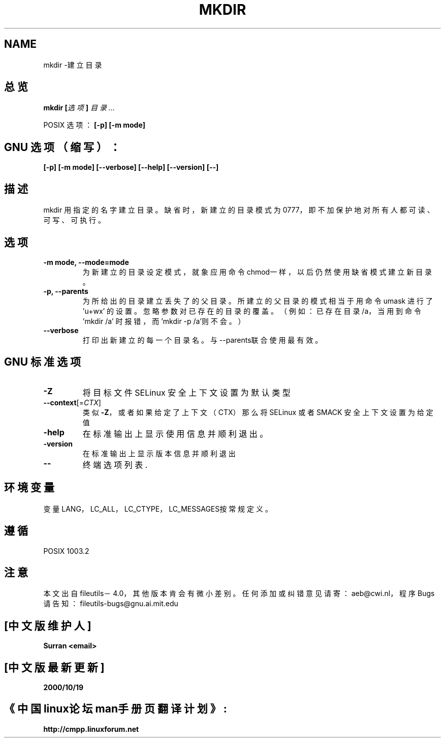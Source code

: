 .\" Copyright Andries Brouwer, Ragnar Hojland Espinosa and A. Wik, 1998.
.\" Chinese version Copyright Surran of www.linuxforum.net
.\" This file may be copied under the conditions described
.\" in the LDP GENERAL PUBLIC LICENSE, Version 1, September 1998
.\" that should have been distributed together with this file.
.\"
.TH MKDIR 1 "November 1998" "GNU fileutils 4.0"
.SH NAME
mkdir \-建立目录
.SH 总览
.BI "mkdir [" 选项 "] " 目录...
.PP
POSIX 选项：
.B "[-p] [-m mode]"
.SH GNU 选项（缩写）：
.B "[-p] [-m mode] [--verbose] [--help] [--version] [--]"
.SH 描述
mkdir 用指定的名字建立目录。
缺省时，新建立的目录模式为0777，即不加保护地对所有人
都可读、可写、可执行。
.SH 选项
.TP
.BI "-m mode, --mode=mode"
为新建立的目录设定模式，就象应用命令chmod一样，以后仍
然使用缺省模式建立新目录。
.TP
.BI "-p, --parents"
为所给出的目录建立丢失了的父目录。所建立的父目录的模式
相当于用命令 umask 进行了 'u+wx' 的设置。忽略参数对已存
在的目录的覆盖。（例如：已存在目录/a，当用到命令'mkdir /a'
时报错，而'mkdir -p /a'则不会。）
.TP
.BI "--verbose"
打印出新建立的每一个目录名。与--parents联合使用最有效。
.SH GNU 标准选项
.TP 
\fB\-Z\fP
将目标文件 SELinux 安全上下文设置为默认类型
.TP 
\fB\-\-context\fP[=\fI\,CTX\/\fP]
类似 \fB\-Z\fP，或者如果给定了上下文（CTX）那么将 SELinux 或者 SMACK 安全上下文设置为给定值
.TP
.BI "-help"
在标准输出上显示使用信息并顺利退出。
.TP
.BI "-version"
在标准输出上显示版本信息并顺利退出
.TP
.BI "--"
终端选项列表.
.SH 环境变量
变量LANG，LC_ALL，LC_CTYPE，LC_MESSAGES按常规定义。
.SH 遵循 
POSIX 1003.2
.SH 注意
本文出自 fileutils－4.0，其他版本肯会有微小差别。任
何添加或纠错意见请寄：aeb@cwi.nl，程序Bugs请告知：
fileutils-bugs@gnu.ai.mit.edu

.SH "[中文版维护人]"
.B Surran  <email>
.SH "[中文版最新更新]"
.BR 2000/10/19
.SH "《中国linux论坛man手册页翻译计划》:"
.BI http://cmpp.linuxforum.net
